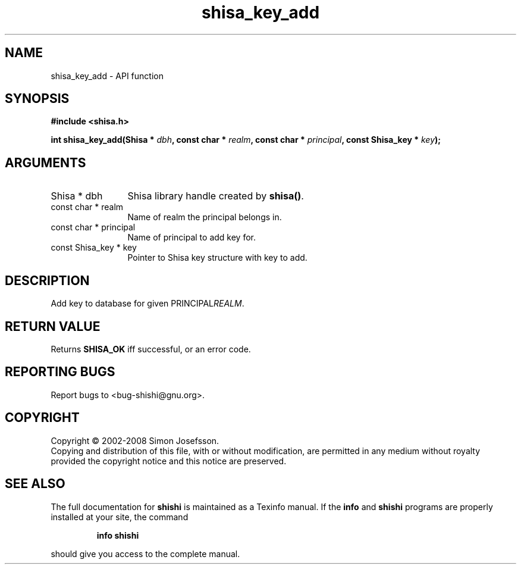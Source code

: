 .\" DO NOT MODIFY THIS FILE!  It was generated by gdoc.
.TH "shisa_key_add" 3 "0.0.39" "shishi" "shishi"
.SH NAME
shisa_key_add \- API function
.SH SYNOPSIS
.B #include <shisa.h>
.sp
.BI "int shisa_key_add(Shisa * " dbh ", const char * " realm ", const char * " principal ", const Shisa_key * " key ");"
.SH ARGUMENTS
.IP "Shisa * dbh" 12
Shisa library handle created by \fBshisa()\fP.
.IP "const char * realm" 12
Name of realm the principal belongs in.
.IP "const char * principal" 12
Name of principal to add key for.
.IP "const Shisa_key * key" 12
Pointer to Shisa key structure with key to add.
.SH "DESCRIPTION"
Add key to database for given PRINCIPAL\fIREALM\fP.
.SH "RETURN VALUE"
Returns \fBSHISA_OK\fP iff successful, or an error code.
.SH "REPORTING BUGS"
Report bugs to <bug-shishi@gnu.org>.
.SH COPYRIGHT
Copyright \(co 2002-2008 Simon Josefsson.
.br
Copying and distribution of this file, with or without modification,
are permitted in any medium without royalty provided the copyright
notice and this notice are preserved.
.SH "SEE ALSO"
The full documentation for
.B shishi
is maintained as a Texinfo manual.  If the
.B info
and
.B shishi
programs are properly installed at your site, the command
.IP
.B info shishi
.PP
should give you access to the complete manual.
